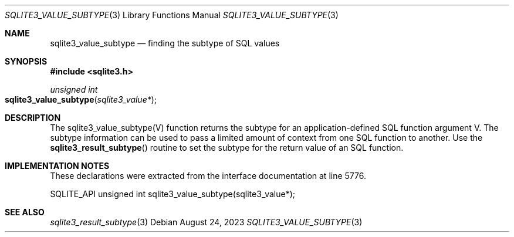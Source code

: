 .Dd August 24, 2023
.Dt SQLITE3_VALUE_SUBTYPE 3
.Os
.Sh NAME
.Nm sqlite3_value_subtype
.Nd finding the subtype of SQL values
.Sh SYNOPSIS
.In sqlite3.h
.Ft unsigned int
.Fo sqlite3_value_subtype
.Fa "sqlite3_value*"
.Fc
.Sh DESCRIPTION
The sqlite3_value_subtype(V) function returns the subtype for an application-defined SQL function
argument V.
The subtype information can be used to pass a limited amount of context
from one SQL function to another.
Use the
.Fn sqlite3_result_subtype
routine to set the subtype for the return value of an SQL function.
.Sh IMPLEMENTATION NOTES
These declarations were extracted from the
interface documentation at line 5776.
.Bd -literal
SQLITE_API unsigned int sqlite3_value_subtype(sqlite3_value*);
.Ed
.Sh SEE ALSO
.Xr sqlite3_result_subtype 3

